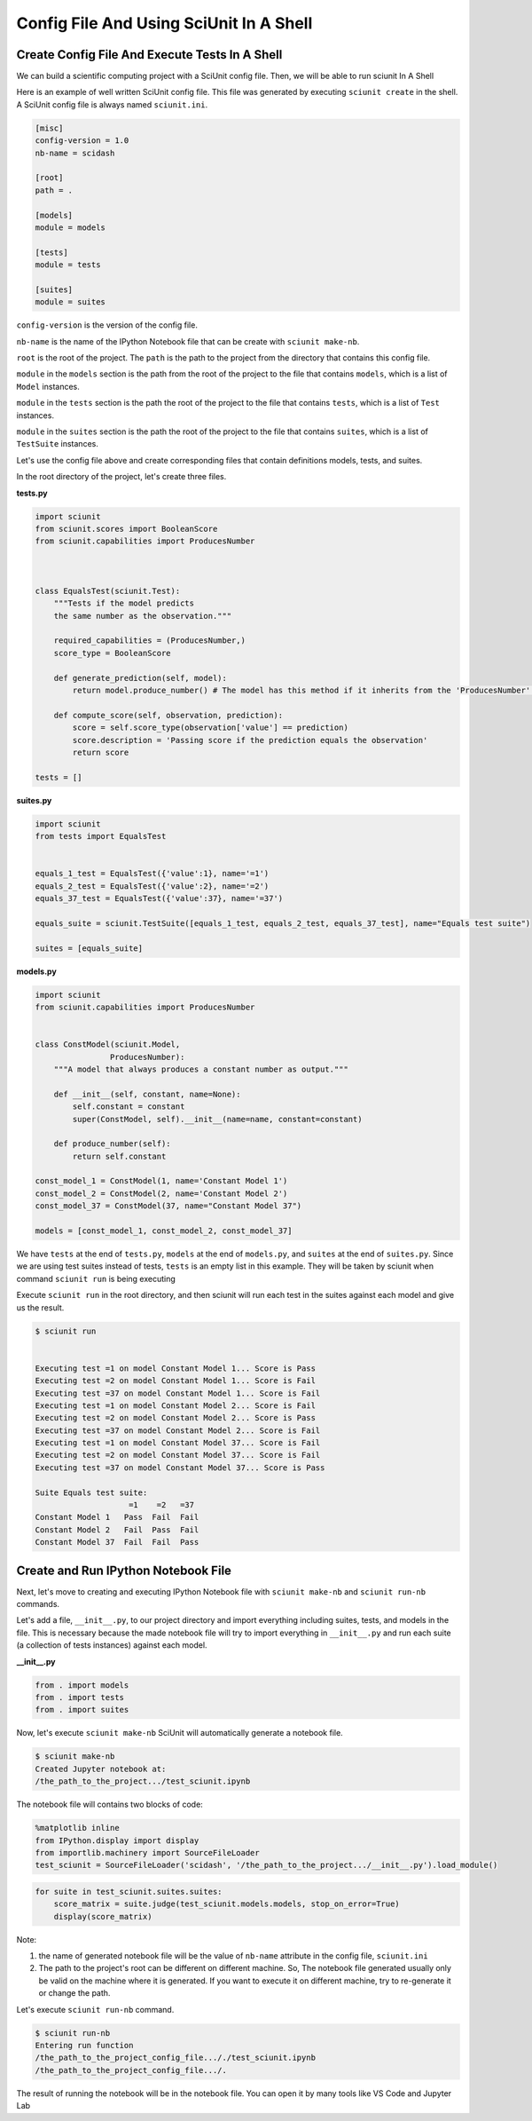 Config File And Using SciUnit In A Shell
=============================================

Create Config File And Execute Tests In A Shell
----------------------------------------------------------------

We can build a scientific computing project with a SciUnit config file. 
Then, we will be able to run sciunit In A Shell

Here is an example of well written SciUnit config file.
This file was generated by executing ``sciunit create`` in the shell.
A SciUnit config file is always named ``sciunit.ini``.

.. code-block:: python

    [misc]
    config-version = 1.0
    nb-name = scidash

    [root]
    path = .

    [models]
    module = models

    [tests]
    module = tests

    [suites]
    module = suites

``config-version`` is the version of the config file.

``nb-name`` is the name of the IPython Notebook file that can be create with ``sciunit make-nb``.

``root`` is the root of the project. The ``path`` is the path to the project from the directory that contains this config file.

``module`` in the ``models`` section is the path from the root of the project to the file that contains ``models``, which is a list of ``Model`` instances.

``module`` in the ``tests`` section is the path the root of the project to the file that contains ``tests``, which is a list of ``Test`` instances.

``module`` in the ``suites`` section is the path the root of the project to the file that contains ``suites``, which is a list of ``TestSuite`` instances.

Let's use the config file above and create corresponding files that contain definitions models, tests, and suites.

In the root directory of the project, let's create three files.

**tests.py**

.. code-block:: python

    import sciunit
    from sciunit.scores import BooleanScore
    from sciunit.capabilities import ProducesNumber



    class EqualsTest(sciunit.Test):
        """Tests if the model predicts 
        the same number as the observation."""   
        
        required_capabilities = (ProducesNumber,)
        score_type = BooleanScore
        
        def generate_prediction(self, model):
            return model.produce_number() # The model has this method if it inherits from the 'ProducesNumber' capability.
        
        def compute_score(self, observation, prediction):
            score = self.score_type(observation['value'] == prediction)
            score.description = 'Passing score if the prediction equals the observation'
            return score

    tests = []

**suites.py**

.. code-block:: python

    import sciunit
    from tests import EqualsTest


    equals_1_test = EqualsTest({'value':1}, name='=1')
    equals_2_test = EqualsTest({'value':2}, name='=2')
    equals_37_test = EqualsTest({'value':37}, name='=37')

    equals_suite = sciunit.TestSuite([equals_1_test, equals_2_test, equals_37_test], name="Equals test suite")

    suites = [equals_suite]

**models.py**

.. code-block:: python

    import sciunit
    from sciunit.capabilities import ProducesNumber


    class ConstModel(sciunit.Model, 
                    ProducesNumber):
        """A model that always produces a constant number as output."""
        
        def __init__(self, constant, name=None):
            self.constant = constant 
            super(ConstModel, self).__init__(name=name, constant=constant)

        def produce_number(self):
            return self.constant

    const_model_1 = ConstModel(1, name='Constant Model 1')
    const_model_2 = ConstModel(2, name='Constant Model 2')
    const_model_37 = ConstModel(37, name="Constant Model 37")

    models = [const_model_1, const_model_2, const_model_37]


We have ``tests`` at the end of ``tests.py``, ``models`` at the end of ``models.py``,
and ``suites`` at the end of ``suites.py``. Since we are using test suites instead of tests,
``tests`` is an empty list in this example. They will be taken by sciunit when command 
``sciunit run`` is being executing

Execute ``sciunit run`` in the root directory, and then sciunit will run each test in the suites
against each model and give us the result.

.. code-block:: bash

    $ sciunit run


    Executing test =1 on model Constant Model 1... Score is Pass
    Executing test =2 on model Constant Model 1... Score is Fail
    Executing test =37 on model Constant Model 1... Score is Fail
    Executing test =1 on model Constant Model 2... Score is Fail
    Executing test =2 on model Constant Model 2... Score is Pass
    Executing test =37 on model Constant Model 2... Score is Fail
    Executing test =1 on model Constant Model 37... Score is Fail
    Executing test =2 on model Constant Model 37... Score is Fail
    Executing test =37 on model Constant Model 37... Score is Pass

    Suite Equals test suite:
                        =1    =2   =37
    Constant Model 1   Pass  Fail  Fail
    Constant Model 2   Fail  Pass  Fail
    Constant Model 37  Fail  Fail  Pass


Create and Run IPython Notebook File
-------------------------------------

Next, let's move to creating and executing IPython Notebook file with 
``sciunit make-nb`` and ``sciunit run-nb`` commands. 

Let's add a file, ``__init__.py``, to our project directory and import everything 
including suites, tests, and models in the file. This is necessary because the made 
notebook file will try to import everything in ``__init__.py`` and run each suite 
(a collection of tests instances) against each model.

**__init__.py**

.. code-block:: python

    from . import models
    from . import tests
    from . import suites

Now, let's execute ``sciunit make-nb`` SciUnit will automatically generate 
a notebook file. 

.. code-block:: bash

    $ sciunit make-nb
    Created Jupyter notebook at:
    /the_path_to_the_project.../test_sciunit.ipynb

The notebook file will contains two blocks of code:

.. code-block::

    %matplotlib inline
    from IPython.display import display
    from importlib.machinery import SourceFileLoader
    test_sciunit = SourceFileLoader('scidash', '/the_path_to_the_project.../__init__.py').load_module()


.. code-block::

    for suite in test_sciunit.suites.suites:
        score_matrix = suite.judge(test_sciunit.models.models, stop_on_error=True)
        display(score_matrix)



Note: 

1. the name of generated notebook file will be the value of ``nb-name`` attribute
   in the config file, ``sciunit.ini``

2. The path to the project's root can be different on different machine.
   So, The notebook file generated usually only be valid on the machine where
   it is generated. If you want to execute it on different machine, try to re-generate
   it or change the path.

Let's execute ``sciunit run-nb`` command.

.. code-block:: bash

    $ sciunit run-nb
    Entering run function
    /the_path_to_the_project_config_file..././test_sciunit.ipynb
    /the_path_to_the_project_config_file.../.

The result of running the notebook will be in the notebook file. 
You can open it by many tools like VS Code and Jupyter Lab
